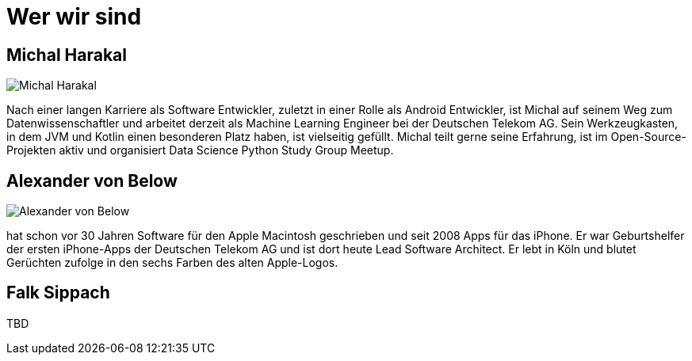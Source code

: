 = Wer wir sind

== Michal Harakal

image::michal.jpg[Michal Harakal]

Nach einer langen Karriere als Software Entwickler, zuletzt in einer Rolle als Android Entwickler, ist Michal auf seinem Weg zum Datenwissenschaftler und arbeitet derzeit als Machine Learning Engineer bei der Deutschen Telekom AG. Sein Werkzeugkasten, in dem JVM und Kotlin einen besonderen Platz haben, ist vielseitig gefüllt. Michal teilt gerne seine Erfahrung, ist im Open-Source-Projekten aktiv und organisiert Data Science Python Study Group Meetup.

== Alexander von Below

image::alexander.jpg[Alexander von Below]

hat schon vor 30 Jahren Software für den Apple Macintosh geschrieben und seit 2008 Apps für das iPhone. Er war Geburtshelfer der ersten iPhone-Apps der Deutschen Telekom AG und ist dort heute Lead Software Architect. Er lebt in Köln und blutet Gerüchten zufolge in den sechs Farben des alten Apple-Logos.

== Falk Sippach

TBD